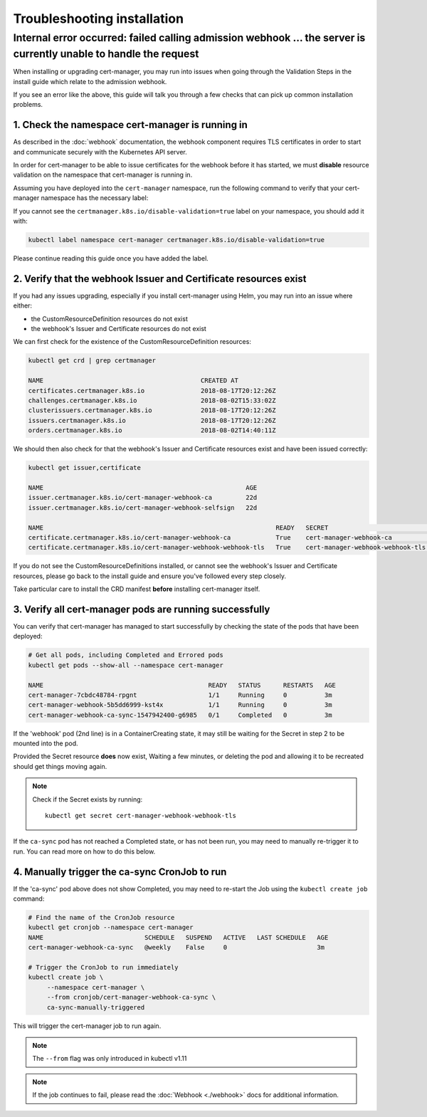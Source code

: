 ============================
Troubleshooting installation
============================

Internal error occurred: failed calling admission webhook ... the server is currently unable to handle the request
==================================================================================================================

When installing or upgrading cert-manager, you may run into issues when going
through the Validation Steps in the install guide which relate to the admission
webhook.

If you see an error like the above, this guide will talk you through a few
checks that can pick up common installation problems.

1. Check the namespace cert-manager is running in
-------------------------------------------------

As described in the :doc:`webhook` documentation, the webhook component
requires TLS certificates in order to start and communicate securely with the
Kubernetes API server.

In order for cert-manager to be able to issue certificates for the webhook
before it has started, we must **disable** resource validation on the namespace
that cert-manager is running in.

Assuming you have deployed into the ``cert-manager`` namespace, run the
following command to verify that your cert-manager namespace has the necessary
label:

.. code-block:: shell
   :emphasize-lines: 4

   kubectl get namespace

   Name:         cert-manager
   Labels:       certmanager.k8s.io/disable-validation=true
   ...

If you cannot see the ``certmanager.k8s.io/disable-validation=true`` label on
your namespace, you should add it with:

.. code-block:: shell

   kubectl label namespace cert-manager certmanager.k8s.io/disable-validation=true

Please continue reading this guide once you have added the label.

2. Verify that the webhook Issuer and Certificate resources exist
-----------------------------------------------------------------

If you had any issues upgrading, especially if you install cert-manager using
Helm, you may run into an issue where either:

* the CustomResourceDefinition resources do not exist
* the webhook's Issuer and Certificate resources do not exist

We can first check for the existence of the CustomResourceDefinition resources:

.. code-block:: shell

   kubectl get crd | grep certmanager

   NAME                                          CREATED AT
   certificates.certmanager.k8s.io               2018-08-17T20:12:26Z
   challenges.certmanager.k8s.io                 2018-08-02T15:33:02Z
   clusterissuers.certmanager.k8s.io             2018-08-17T20:12:26Z
   issuers.certmanager.k8s.io                    2018-08-17T20:12:26Z
   orders.certmanager.k8s.io                     2018-08-02T14:40:11Z

We should then also check for that the webhook's Issuer and Certificate
resources exist and have been issued correctly:

.. code-block:: shell

   kubectl get issuer,certificate

   NAME                                                      AGE
   issuer.certmanager.k8s.io/cert-manager-webhook-ca         22d
   issuer.certmanager.k8s.io/cert-manager-webhook-selfsign   22d

   NAME                                                              READY   SECRET                             AGE
   certificate.certmanager.k8s.io/cert-manager-webhook-ca            True    cert-manager-webhook-ca            22d
   certificate.certmanager.k8s.io/cert-manager-webhook-webhook-tls   True    cert-manager-webhook-webhook-tls   22d

If you do not see the CustomResourceDefinitions installed, or cannot see the
webhook's Issuer and Certificate resources, please go back to the install guide
and ensure you've followed every step closely.

Take particular care to install the CRD manifest **before** installing
cert-manager itself.

3. Verify all cert-manager pods are running successfully
--------------------------------------------------------

You can verify that cert-manager has managed to start successfully by checking
the state of the pods that have been deployed:

.. code-block:: shell

   # Get all pods, including Completed and Errored pods
   kubectl get pods --show-all --namespace cert-manager

   NAME                                            READY   STATUS      RESTARTS   AGE
   cert-manager-7cbdc48784-rpgnt                   1/1     Running     0          3m
   cert-manager-webhook-5b5dd6999-kst4x            1/1     Running     0          3m
   cert-manager-webhook-ca-sync-1547942400-g6985   0/1     Completed   0          3m

If the 'webhook' pod (2nd line) is in a ContainerCreating state, it may still
be waiting for the Secret in step 2 to be mounted into the pod.

Provided the Secret resource **does** now exist, Waiting a few minutes, or
deleting the pod and allowing it to be recreated should get things moving
again.

.. note::
   Check if the Secret exists by running::

     kubectl get secret cert-manager-webhook-webhook-tls


If the ``ca-sync`` pod has not reached a Completed state, or has not been run,
you may need to manually re-trigger it to run. You can read more on how to do
this below.

4. Manually trigger the ca-sync CronJob to run
----------------------------------------------

If the 'ca-sync' pod above does not show Completed, you may need to re-start
the Job using the ``kubectl create job`` command:

.. code-block:: shell

   # Find the name of the CronJob resource
   kubectl get cronjob --namespace cert-manager
   NAME                           SCHEDULE   SUSPEND   ACTIVE   LAST SCHEDULE   AGE
   cert-manager-webhook-ca-sync   @weekly    False     0                        3m

   # Trigger the CronJob to run immediately
   kubectl create job \
        --namespace cert-manager \
        --from cronjob/cert-manager-webhook-ca-sync \
        ca-sync-manually-triggered

This will trigger the cert-manager job to run again.

.. note::
   The ``--from`` flag was only introduced in kubectl v1.11

.. note::
   If the job continues to fail, please read the :doc:`Webhook <./webhook>`
   docs for additional information.
